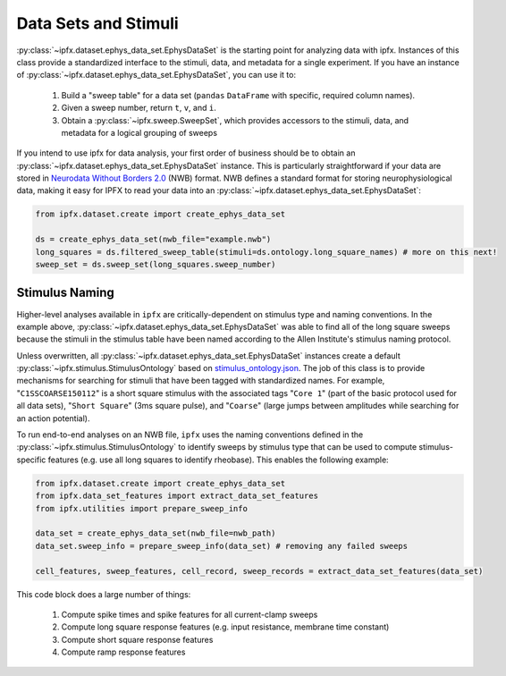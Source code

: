 Data Sets and Stimuli
=====================

:py:class:`~ipfx.dataset.ephys_data_set.EphysDataSet` is the starting point for analyzing data with ipfx. Instances of this class provide a standardized interface to the stimuli, data, and metadata for a single experiment. 
If you have an instance of :py:class:`~ipfx.dataset.ephys_data_set.EphysDataSet`, you can use it to:

    1. Build a "sweep table" for a data set (``pandas`` ``DataFrame`` with specific, required column names).
    2. Given a sweep number, return ``t``, ``v``, and ``i``.
    3. Obtain a :py:class:`~ipfx.sweep.SweepSet`, which provides accessors to the stimuli, data, and metadata for a logical grouping of sweeps

If you intend to use ipfx for data analysis, your first order of business should be to obtain an :py:class:`~ipfx.dataset.ephys_data_set.EphysDataSet` instance. 
This is particularly straightforward if your data are stored in `Neurodata Without Borders 2.0 <https://nwb.org>`_ (NWB) format. 
NWB defines a standard format for storing neurophysiological data, making it easy for IPFX to read your data into an :py:class:`~ipfx.dataset.ephys_data_set.EphysDataSet`:

.. code-block:: python

    from ipfx.dataset.create import create_ephys_data_set

    ds = create_ephys_data_set(nwb_file="example.nwb")
    long_squares = ds.filtered_sweep_table(stimuli=ds.ontology.long_square_names) # more on this next!
    sweep_set = ds.sweep_set(long_squares.sweep_number)

Stimulus Naming
---------------

Higher-level analyses available in ``ipfx`` are critically-dependent on stimulus type and naming conventions.  In the example above,
:py:class:`~ipfx.dataset.ephys_data_set.EphysDataSet` was able to find all of the long square sweeps because the stimuli in the stimulus table have been named according
to the Allen Institute's stimulus naming protocol.

Unless overwritten, all :py:class:`~ipfx.dataset.ephys_data_set.EphysDataSet` instances create a default :py:class:`~ipfx.stimulus.StimulusOntology` based on
`stimulus_ontology.json <http://github.com/AllenInstitute/ipfx/blob/master/allensdk/ipfx/stimulus_ontology.json>`_.  The job of this class is to provide mechanisms
for searching for stimuli that have been tagged with standardized names.  For example, "``C1SSCOARSE150112``" is a short square stimulus with the associated tags "``Core 1``" (part of the basic
protocol used for all data sets), "``Short Square``" (3ms square pulse), and "``Coarse``" (large jumps between amplitudes while searching for an action potential).

To run end-to-end analyses on an NWB file, ``ipfx`` uses the naming conventions defined in the :py:class:`~ipfx.stimulus.StimulusOntology` to identify sweeps
by stimulus type that can be used to compute stimulus-specific features (e.g. use all long squares to identify rheobase).  This enables the following example:


.. code-block:: python

    from ipfx.dataset.create import create_ephys_data_set
    from ipfx.data_set_features import extract_data_set_features
    from ipfx.utilities import prepare_sweep_info

    data_set = create_ephys_data_set(nwb_file=nwb_path)
    data_set.sweep_info = prepare_sweep_info(data_set) # removing any failed sweeps

    cell_features, sweep_features, cell_record, sweep_records = extract_data_set_features(data_set)

This code block does a large number of things:

    1. Compute spike times and spike features for all current-clamp sweeps
    2. Compute long square response features (e.g. input resistance, membrane time constant)
    3. Compute short square response features
    4. Compute ramp response features
